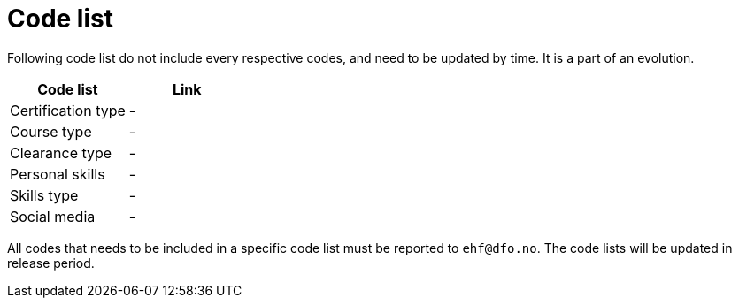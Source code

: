 = Code list

Following code list do not include every respective codes, and need to be updated by time.
It is a part of an evolution.

|===
| Code list | Link

| Certification type
| -

| Course type
| -

| Clearance type
| -

| Personal skills
| -

| Skills type
| -

| Social media
| -

|===


All codes that needs to be included in a specific code list must be reported to `ehf@dfo.no`.
The code lists will be updated in release period.
